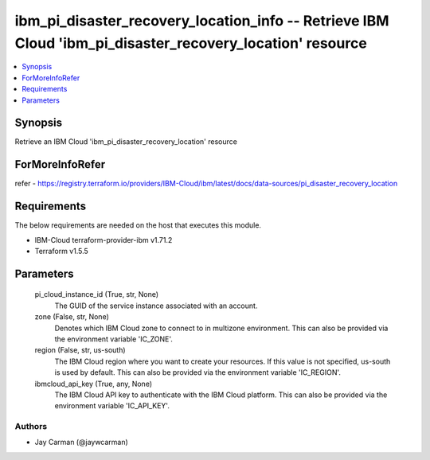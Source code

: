 
ibm_pi_disaster_recovery_location_info -- Retrieve IBM Cloud 'ibm_pi_disaster_recovery_location' resource
=========================================================================================================

.. contents::
   :local:
   :depth: 1


Synopsis
--------

Retrieve an IBM Cloud 'ibm_pi_disaster_recovery_location' resource


ForMoreInfoRefer
----------------
refer - https://registry.terraform.io/providers/IBM-Cloud/ibm/latest/docs/data-sources/pi_disaster_recovery_location

Requirements
------------
The below requirements are needed on the host that executes this module.

- IBM-Cloud terraform-provider-ibm v1.71.2
- Terraform v1.5.5



Parameters
----------

  pi_cloud_instance_id (True, str, None)
    The GUID of the service instance associated with an account.


  zone (False, str, None)
    Denotes which IBM Cloud zone to connect to in multizone environment. This can also be provided via the environment variable 'IC_ZONE'.


  region (False, str, us-south)
    The IBM Cloud region where you want to create your resources. If this value is not specified, us-south is used by default. This can also be provided via the environment variable 'IC_REGION'.


  ibmcloud_api_key (True, any, None)
    The IBM Cloud API key to authenticate with the IBM Cloud platform. This can also be provided via the environment variable 'IC_API_KEY'.













Authors
~~~~~~~

- Jay Carman (@jaywcarman)

